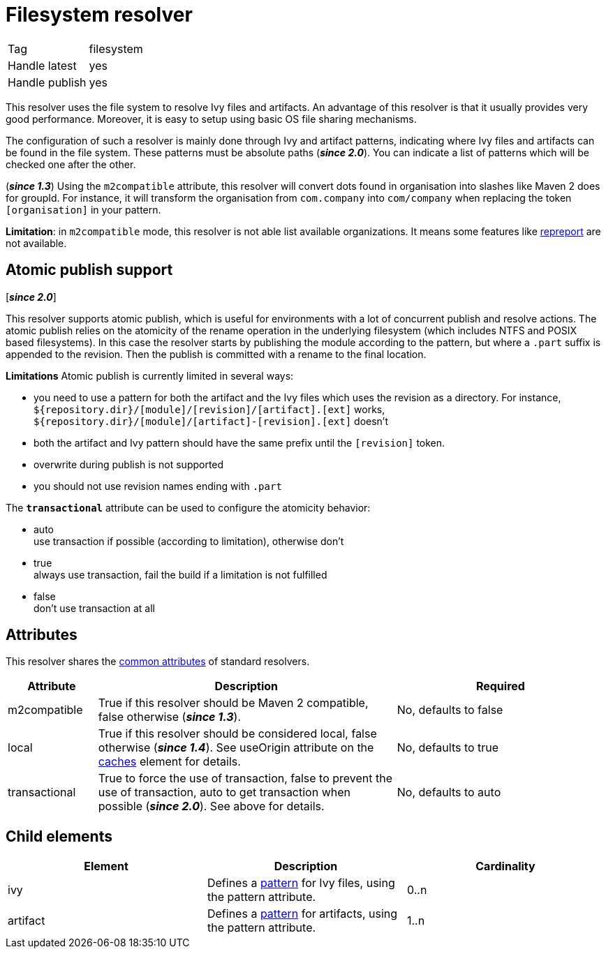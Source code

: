 ////
   Licensed to the Apache Software Foundation (ASF) under one
   or more contributor license agreements.  See the NOTICE file
   distributed with this work for additional information
   regarding copyright ownership.  The ASF licenses this file
   to you under the Apache License, Version 2.0 (the
   "License"); you may not use this file except in compliance
   with the License.  You may obtain a copy of the License at

     https://www.apache.org/licenses/LICENSE-2.0

   Unless required by applicable law or agreed to in writing,
   software distributed under the License is distributed on an
   "AS IS" BASIS, WITHOUT WARRANTIES OR CONDITIONS OF ANY
   KIND, either express or implied.  See the License for the
   specific language governing permissions and limitations
   under the License.
////

= Filesystem resolver

[]
|=======
|Tag|filesystem
|Handle latest|yes
|Handle publish|yes
|=======


[ivysettings.resolvers.filesystem]#This resolver uses the file system to resolve Ivy files and artifacts.# An advantage of this resolver is that it usually provides very good performance. Moreover, it is easy to setup using basic OS file sharing mechanisms.

The configuration of such a resolver is mainly done through Ivy and artifact patterns, indicating where Ivy files and artifacts can be found in the file system. These patterns must be absolute paths (*__since 2.0__*). You can indicate a list of patterns which will be checked one after the other.

(*__since 1.3__*) Using the `m2compatible` attribute, this resolver will convert dots found in organisation into slashes like Maven 2 does for groupId. For instance, it will transform the organisation from `com.company` into `com/company` when replacing the token `[organisation]` in your pattern.

*Limitation*: in `m2compatible` mode, this resolver is not able list available organizations. It means some features like link:../use/repreport{outfilesuffix}[repreport] are not available.


== Atomic publish support

[*__since 2.0__*]

This resolver supports atomic publish, which is useful for environments with a lot of concurrent publish and resolve actions. The atomic publish relies on the atomicity of the rename operation in the underlying filesystem (which includes NTFS and POSIX based filesystems).
In this case the resolver starts by publishing the module according to the pattern, but where a `.part` suffix is appended to the revision. Then the publish is committed with a rename to the final location.

*Limitations*
Atomic publish is currently limited in several ways:

    * you need to use a pattern for both the artifact and the Ivy files which uses the revision as a directory. For instance, `${repository.dir}/[module]/[revision]/[artifact].[ext]` works, `${repository.dir}/[module]/[artifact]-[revision].[ext]` doesn't +

    * both the artifact and Ivy pattern should have the same prefix until the `[revision]` token. +

    * overwrite during publish is not supported +

    * you should not use revision names ending with `.part` +

The `*transactional*` attribute can be used to configure the atomicity behavior:

    * auto +
     use transaction if possible (according to limitation), otherwise don't

    * true +
     always use transaction, fail the build if a limitation is not fulfilled

    * false +
     don't use transaction at all

== Attributes

This resolver shares the link:../settings/resolvers{outfilesuffix}#common[common attributes] of standard resolvers.

[options="header",cols="15%,50%,35%"]
|=======
|Attribute|Description|Required
|m2compatible|True if this resolver should be Maven 2 compatible, false otherwise (*__since 1.3__*).|No, defaults to false
|local|True if this resolver should be considered local, false otherwise (*__since 1.4__*). See useOrigin attribute on the link:../settings/caches{outfilesuffix}[caches] element for details.|No, defaults to true
|transactional|True to force the use of transaction, false to prevent the use of transaction, auto to get transaction when possible (*__since 2.0__*). See above for details.|No, defaults to auto
|=======


== Child elements


[options="header"]
|=======
|Element|Description|Cardinality
|ivy|Defines a link:../concept{outfilesuffix}#patterns[pattern] for Ivy files, using the pattern attribute.|0..n
|artifact|Defines a link:../concept{outfilesuffix}#patterns[pattern] for artifacts, using the pattern attribute.|1..n
|=======
